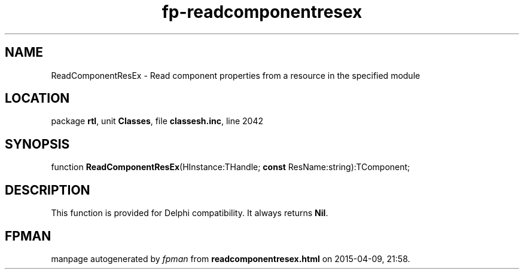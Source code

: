 .\" file autogenerated by fpman
.TH "fp-readcomponentresex" 3 "2014-03-14" "fpman" "Free Pascal Programmer's Manual"
.SH NAME
ReadComponentResEx - Read component properties from a resource in the specified module
.SH LOCATION
package \fBrtl\fR, unit \fBClasses\fR, file \fBclassesh.inc\fR, line 2042
.SH SYNOPSIS
function \fBReadComponentResEx\fR(HInstance:THandle; \fBconst\fR ResName:string):TComponent;
.SH DESCRIPTION
This function is provided for Delphi compatibility. It always returns \fBNil\fR.


.SH FPMAN
manpage autogenerated by \fIfpman\fR from \fBreadcomponentresex.html\fR on 2015-04-09, 21:58.

